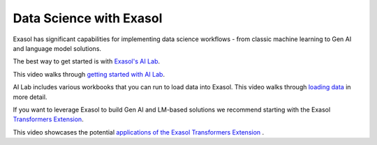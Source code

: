 Data Science with Exasol
-------------------------

Exasol has significant capabilities for implementing data science workflows - from classic machine learning to Gen AI and language model solutions.

The best way to get started is with `Exasol's AI Lab <https://github.com/exasol/ai-lab>`_.

This video walks through `getting started with AI Lab <https://www.youtube.com/watch?v=LkqdLlRF2Go>`_.

AI Lab includes various workbooks that you can run to load data into Exasol. 
This video walks through `loading data <https://www.youtube.com/watch?v=-t1q6CeswJs&t=1s>`_ in more detail.

If you want to leverage Exasol to build Gen AI and LM-based solutions we recommend starting with the Exasol `Transformers Extension <https://github.com/exasol/transformers-extension>`_.

This video showcases the potential `applications of the Exasol Transformers Extension <https://www.youtube.com/watch?v=sHSnCR71kyc>`_ .